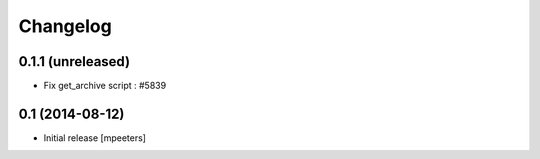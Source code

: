 Changelog
=========

0.1.1 (unreleased)
------------------

- Fix get_archive script : #5839


0.1 (2014-08-12)
----------------

- Initial release
  [mpeeters]
